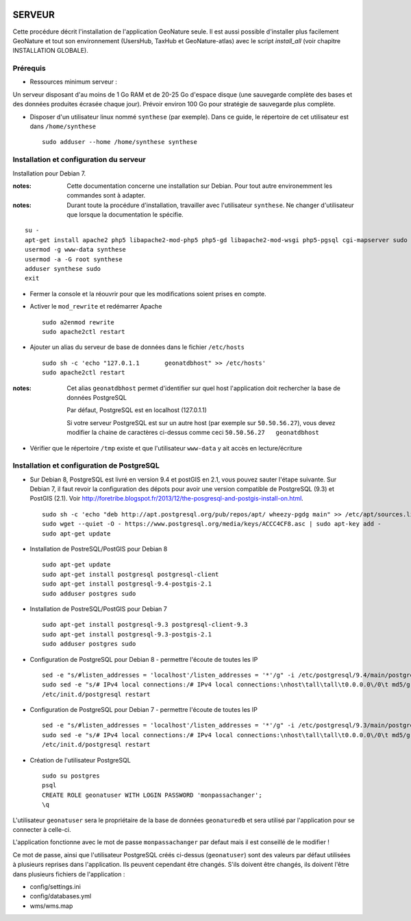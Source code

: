 .. image:: http://geonature.fr/img/logo-pne.jpg
    :target: http://www.ecrins-parcnational.fr
    
=======
SERVEUR
=======

Cette procédure décrit l'installation de l'application GeoNature seule. Il est aussi possible d'installer plus facilement GeoNature et tout son environnement (UsersHub, TaxHub et GeoNature-atlas) avec le script `install_all` (voir chapitre INSTALLATION GLOBALE).

Prérequis
=========

* Ressources minimum serveur :

Un serveur disposant d'au moins de 1 Go RAM et de 20-25 Go d'espace disque (une sauvegarde complète des bases et des données produites écrasée chaque jour).
Prévoir environ 100 Go pour stratégie de sauvegarde plus complète.


* Disposer d'un utilisateur linux nommé ``synthese`` (par exemple). Dans ce guide, le répertoire de cet utilisateur est dans ``/home/synthese``
 
  ::  
  
    sudo adduser --home /home/synthese synthese


Installation et configuration du serveur
========================================

Installation pour Debian 7.

:notes:

    Cette documentation concerne une installation sur Debian. Pour tout autre environemment les commandes sont à adapter.



:notes:

    Durant toute la procédure d'installation, travailler avec l'utilisateur ``synthese``. Ne changer d'utilisateur que lorsque la documentation le spécifie.



::

    su - 
    apt-get install apache2 php5 libapache2-mod-php5 php5-gd libapache2-mod-wsgi php5-pgsql cgi-mapserver sudo gdal-bin
    usermod -g www-data synthese
    usermod -a -G root synthese
    adduser synthese sudo
    exit
    
* Fermer la console et la réouvrir pour que les modifications soient prises en compte.
    
* Activer le ``mod_rewrite`` et redémarrer Apache

  ::  
        
        sudo a2enmod rewrite
        sudo apache2ctl restart

* Ajouter un alias du serveur de base de données dans le fichier ``/etc/hosts``

  ::  
        
        sudo sh -c 'echo "127.0.1.1       geonatdbhost" >> /etc/hosts'
        sudo apache2ctl restart

:notes:

    Cet alias ``geonatdbhost`` permet d'identifier sur quel host l'application doit rechercher la base de données PostgreSQL
    
    Par défaut, PostgreSQL est en localhost (127.0.1.1)
    
    Si votre serveur PostgreSQL est sur un autre host (par exemple sur ``50.50.56.27``), vous devez modifier la chaine de caractères ci-dessus comme ceci ``50.50.56.27   geonatdbhost``

* Vérifier que le répertoire ``/tmp`` existe et que l'utilisateur ``www-data`` y ait accès en lecture/écriture


Installation et configuration de PostgreSQL
===========================================

* Sur Debian 8, PostgreSQL est livré en version 9.4 et postGIS en 2.1, vous pouvez sauter l'étape suivante. Sur Debian 7, il faut revoir la configuration des dépots pour avoir une version compatible de PostgreSQL (9.3) et PostGIS (2.1). Voir http://foretribe.blogspot.fr/2013/12/the-posgresql-and-postgis-install-on.html.
 
  ::  
  
        sudo sh -c 'echo "deb http://apt.postgresql.org/pub/repos/apt/ wheezy-pgdg main" >> /etc/apt/sources.list'
        sudo wget --quiet -O - https://www.postgresql.org/media/keys/ACCC4CF8.asc | sudo apt-key add -
        sudo apt-get update
 
* Installation de PostreSQL/PostGIS pour Debian 8
 
  ::  
  
        sudo apt-get update
        sudo apt-get install postgresql postgresql-client
        sudo apt-get install postgresql-9.4-postgis-2.1
        sudo adduser postgres sudo

* Installation de PostreSQL/PostGIS pour Debian 7
 
  ::  
  
        sudo apt-get install postgresql-9.3 postgresql-client-9.3
        sudo apt-get install postgresql-9.3-postgis-2.1
        sudo adduser postgres sudo
        
* Configuration de PostgreSQL pour Debian 8 - permettre l'écoute de toutes les IP
 
  ::  
  
        sed -e "s/#listen_addresses = 'localhost'/listen_addresses = '*'/g" -i /etc/postgresql/9.4/main/postgresql.conf
        sudo sed -e "s/# IPv4 local connections:/# IPv4 local connections:\nhost\tall\tall\t0.0.0.0\/0\t md5/g" -i /etc/postgresql/9.4/main/pg_hba.conf
        /etc/init.d/postgresql restart
        
* Configuration de PostgreSQL pour Debian 7 - permettre l'écoute de toutes les IP
 
  ::  
  
        sed -e "s/#listen_addresses = 'localhost'/listen_addresses = '*'/g" -i /etc/postgresql/9.3/main/postgresql.conf
        sudo sed -e "s/# IPv4 local connections:/# IPv4 local connections:\nhost\tall\tall\t0.0.0.0\/0\t md5/g" -i /etc/postgresql/9.3/main/pg_hba.conf
        /etc/init.d/postgresql restart

* Création de l'utilisateur PostgreSQL
 
  ::  
  
        sudo su postgres
        psql
        CREATE ROLE geonatuser WITH LOGIN PASSWORD 'monpassachanger';
        \q
        
L'utilisateur ``geonatuser`` sera le propriétaire de la base de données ``geonaturedb`` et sera utilisé par l'application pour se connecter à celle-ci.

L'application fonctionne avec le mot de passe ``monpassachanger`` par defaut mais il est conseillé de le modifier !

Ce mot de passe, ainsi que l'utilisateur PostgreSQL créés ci-dessus (``geonatuser``) sont des valeurs par défaut utilisées à plusieurs reprises dans l'application. Ils peuvent cependant être changés. S'ils doivent être changés, ils doivent l'être dans plusieurs fichiers de l'application : 

- config/settings.ini
- config/databases.yml
- wms/wms.map
